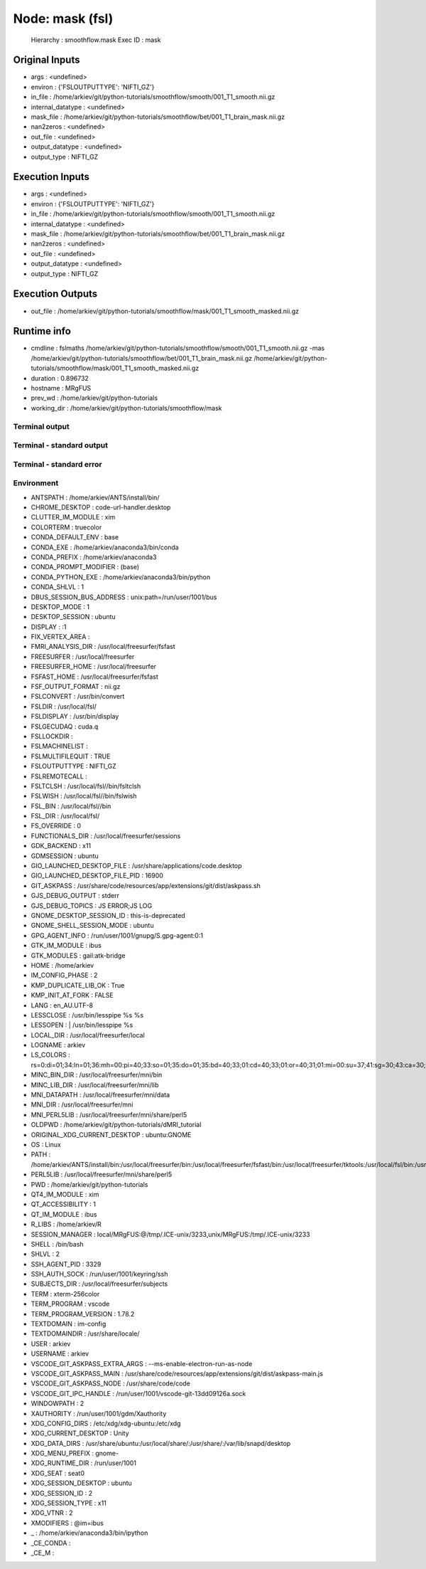 Node: mask (fsl)
================


 Hierarchy : smoothflow.mask
 Exec ID : mask


Original Inputs
---------------


* args : <undefined>
* environ : {'FSLOUTPUTTYPE': 'NIFTI_GZ'}
* in_file : /home/arkiev/git/python-tutorials/smoothflow/smooth/001_T1_smooth.nii.gz
* internal_datatype : <undefined>
* mask_file : /home/arkiev/git/python-tutorials/smoothflow/bet/001_T1_brain_mask.nii.gz
* nan2zeros : <undefined>
* out_file : <undefined>
* output_datatype : <undefined>
* output_type : NIFTI_GZ


Execution Inputs
----------------


* args : <undefined>
* environ : {'FSLOUTPUTTYPE': 'NIFTI_GZ'}
* in_file : /home/arkiev/git/python-tutorials/smoothflow/smooth/001_T1_smooth.nii.gz
* internal_datatype : <undefined>
* mask_file : /home/arkiev/git/python-tutorials/smoothflow/bet/001_T1_brain_mask.nii.gz
* nan2zeros : <undefined>
* out_file : <undefined>
* output_datatype : <undefined>
* output_type : NIFTI_GZ


Execution Outputs
-----------------


* out_file : /home/arkiev/git/python-tutorials/smoothflow/mask/001_T1_smooth_masked.nii.gz


Runtime info
------------


* cmdline : fslmaths /home/arkiev/git/python-tutorials/smoothflow/smooth/001_T1_smooth.nii.gz -mas /home/arkiev/git/python-tutorials/smoothflow/bet/001_T1_brain_mask.nii.gz /home/arkiev/git/python-tutorials/smoothflow/mask/001_T1_smooth_masked.nii.gz
* duration : 0.896732
* hostname : MRgFUS
* prev_wd : /home/arkiev/git/python-tutorials
* working_dir : /home/arkiev/git/python-tutorials/smoothflow/mask


Terminal output
~~~~~~~~~~~~~~~


 


Terminal - standard output
~~~~~~~~~~~~~~~~~~~~~~~~~~


 


Terminal - standard error
~~~~~~~~~~~~~~~~~~~~~~~~~


 


Environment
~~~~~~~~~~~


* ANTSPATH : /home/arkiev/ANTS/install/bin/
* CHROME_DESKTOP : code-url-handler.desktop
* CLUTTER_IM_MODULE : xim
* COLORTERM : truecolor
* CONDA_DEFAULT_ENV : base
* CONDA_EXE : /home/arkiev/anaconda3/bin/conda
* CONDA_PREFIX : /home/arkiev/anaconda3
* CONDA_PROMPT_MODIFIER : (base) 
* CONDA_PYTHON_EXE : /home/arkiev/anaconda3/bin/python
* CONDA_SHLVL : 1
* DBUS_SESSION_BUS_ADDRESS : unix:path=/run/user/1001/bus
* DESKTOP_MODE : 1
* DESKTOP_SESSION : ubuntu
* DISPLAY : :1
* FIX_VERTEX_AREA : 
* FMRI_ANALYSIS_DIR : /usr/local/freesurfer/fsfast
* FREESURFER : /usr/local/freesurfer
* FREESURFER_HOME : /usr/local/freesurfer
* FSFAST_HOME : /usr/local/freesurfer/fsfast
* FSF_OUTPUT_FORMAT : nii.gz
* FSLCONVERT : /usr/bin/convert
* FSLDIR : /usr/local/fsl/
* FSLDISPLAY : /usr/bin/display
* FSLGECUDAQ : cuda.q
* FSLLOCKDIR : 
* FSLMACHINELIST : 
* FSLMULTIFILEQUIT : TRUE
* FSLOUTPUTTYPE : NIFTI_GZ
* FSLREMOTECALL : 
* FSLTCLSH : /usr/local/fsl//bin/fsltclsh
* FSLWISH : /usr/local/fsl//bin/fslwish
* FSL_BIN : /usr/local/fsl//bin
* FSL_DIR : /usr/local/fsl/
* FS_OVERRIDE : 0
* FUNCTIONALS_DIR : /usr/local/freesurfer/sessions
* GDK_BACKEND : x11
* GDMSESSION : ubuntu
* GIO_LAUNCHED_DESKTOP_FILE : /usr/share/applications/code.desktop
* GIO_LAUNCHED_DESKTOP_FILE_PID : 16900
* GIT_ASKPASS : /usr/share/code/resources/app/extensions/git/dist/askpass.sh
* GJS_DEBUG_OUTPUT : stderr
* GJS_DEBUG_TOPICS : JS ERROR;JS LOG
* GNOME_DESKTOP_SESSION_ID : this-is-deprecated
* GNOME_SHELL_SESSION_MODE : ubuntu
* GPG_AGENT_INFO : /run/user/1001/gnupg/S.gpg-agent:0:1
* GTK_IM_MODULE : ibus
* GTK_MODULES : gail:atk-bridge
* HOME : /home/arkiev
* IM_CONFIG_PHASE : 2
* KMP_DUPLICATE_LIB_OK : True
* KMP_INIT_AT_FORK : FALSE
* LANG : en_AU.UTF-8
* LESSCLOSE : /usr/bin/lesspipe %s %s
* LESSOPEN : | /usr/bin/lesspipe %s
* LOCAL_DIR : /usr/local/freesurfer/local
* LOGNAME : arkiev
* LS_COLORS : rs=0:di=01;34:ln=01;36:mh=00:pi=40;33:so=01;35:do=01;35:bd=40;33;01:cd=40;33;01:or=40;31;01:mi=00:su=37;41:sg=30;43:ca=30;41:tw=30;42:ow=34;42:st=37;44:ex=01;32:*.tar=01;31:*.tgz=01;31:*.arc=01;31:*.arj=01;31:*.taz=01;31:*.lha=01;31:*.lz4=01;31:*.lzh=01;31:*.lzma=01;31:*.tlz=01;31:*.txz=01;31:*.tzo=01;31:*.t7z=01;31:*.zip=01;31:*.z=01;31:*.Z=01;31:*.dz=01;31:*.gz=01;31:*.lrz=01;31:*.lz=01;31:*.lzo=01;31:*.xz=01;31:*.zst=01;31:*.tzst=01;31:*.bz2=01;31:*.bz=01;31:*.tbz=01;31:*.tbz2=01;31:*.tz=01;31:*.deb=01;31:*.rpm=01;31:*.jar=01;31:*.war=01;31:*.ear=01;31:*.sar=01;31:*.rar=01;31:*.alz=01;31:*.ace=01;31:*.zoo=01;31:*.cpio=01;31:*.7z=01;31:*.rz=01;31:*.cab=01;31:*.wim=01;31:*.swm=01;31:*.dwm=01;31:*.esd=01;31:*.jpg=01;35:*.jpeg=01;35:*.mjpg=01;35:*.mjpeg=01;35:*.gif=01;35:*.bmp=01;35:*.pbm=01;35:*.pgm=01;35:*.ppm=01;35:*.tga=01;35:*.xbm=01;35:*.xpm=01;35:*.tif=01;35:*.tiff=01;35:*.png=01;35:*.svg=01;35:*.svgz=01;35:*.mng=01;35:*.pcx=01;35:*.mov=01;35:*.mpg=01;35:*.mpeg=01;35:*.m2v=01;35:*.mkv=01;35:*.webm=01;35:*.ogm=01;35:*.mp4=01;35:*.m4v=01;35:*.mp4v=01;35:*.vob=01;35:*.qt=01;35:*.nuv=01;35:*.wmv=01;35:*.asf=01;35:*.rm=01;35:*.rmvb=01;35:*.flc=01;35:*.avi=01;35:*.fli=01;35:*.flv=01;35:*.gl=01;35:*.dl=01;35:*.xcf=01;35:*.xwd=01;35:*.yuv=01;35:*.cgm=01;35:*.emf=01;35:*.ogv=01;35:*.ogx=01;35:*.aac=00;36:*.au=00;36:*.flac=00;36:*.m4a=00;36:*.mid=00;36:*.midi=00;36:*.mka=00;36:*.mp3=00;36:*.mpc=00;36:*.ogg=00;36:*.ra=00;36:*.wav=00;36:*.oga=00;36:*.opus=00;36:*.spx=00;36:*.xspf=00;36:
* MINC_BIN_DIR : /usr/local/freesurfer/mni/bin
* MINC_LIB_DIR : /usr/local/freesurfer/mni/lib
* MNI_DATAPATH : /usr/local/freesurfer/mni/data
* MNI_DIR : /usr/local/freesurfer/mni
* MNI_PERL5LIB : /usr/local/freesurfer/mni/share/perl5
* OLDPWD : /home/arkiev/git/python-tutorials/dMRI_tutorial
* ORIGINAL_XDG_CURRENT_DESKTOP : ubuntu:GNOME
* OS : Linux
* PATH : /home/arkiev/ANTS/install/bin:/usr/local/freesurfer/bin:/usr/local/freesurfer/fsfast/bin:/usr/local/freesurfer/tktools:/usr/local/fsl/bin:/usr/local/freesurfer/mni/bin:/home/arkiev/mrtrix3/bin:/home/arkiev/MRtrix3Tissue/bin:/home/linuxbrew/.linuxbrew/opt/qt5/bin:/usr/local/fsl/bin:/usr/local/MATLAB/R2020b/bin:/home/arkiev/.local/bin:/home/arkiev/anaconda3/bin:/home/arkiev/anaconda3/condabin:/home/arkiev/ANTS/install/bin:/usr/local/freesurfer/bin:/usr/local/freesurfer/fsfast/bin:/usr/local/freesurfer/tktools:/usr/local/fsl/bin:/usr/local/freesurfer/mni/bin:/home/arkiev/mrtrix3/bin:/home/arkiev/MRtrix3Tissue/bin:/home/linuxbrew/.linuxbrew/opt/qt5/bin:/usr/local/fsl/bin:/usr/local/MATLAB/R2020b/bin:/home/arkiev/.local/bin:/usr/local/sbin:/usr/local/bin:/usr/sbin:/usr/bin:/sbin:/bin:/usr/games:/usr/local/games:/snap/bin:/home/arkiev/abin:/home/arkiev/abin
* PERL5LIB : /usr/local/freesurfer/mni/share/perl5
* PWD : /home/arkiev/git/python-tutorials
* QT4_IM_MODULE : xim
* QT_ACCESSIBILITY : 1
* QT_IM_MODULE : ibus
* R_LIBS : /home/arkiev/R
* SESSION_MANAGER : local/MRgFUS:@/tmp/.ICE-unix/3233,unix/MRgFUS:/tmp/.ICE-unix/3233
* SHELL : /bin/bash
* SHLVL : 2
* SSH_AGENT_PID : 3329
* SSH_AUTH_SOCK : /run/user/1001/keyring/ssh
* SUBJECTS_DIR : /usr/local/freesurfer/subjects
* TERM : xterm-256color
* TERM_PROGRAM : vscode
* TERM_PROGRAM_VERSION : 1.78.2
* TEXTDOMAIN : im-config
* TEXTDOMAINDIR : /usr/share/locale/
* USER : arkiev
* USERNAME : arkiev
* VSCODE_GIT_ASKPASS_EXTRA_ARGS : --ms-enable-electron-run-as-node
* VSCODE_GIT_ASKPASS_MAIN : /usr/share/code/resources/app/extensions/git/dist/askpass-main.js
* VSCODE_GIT_ASKPASS_NODE : /usr/share/code/code
* VSCODE_GIT_IPC_HANDLE : /run/user/1001/vscode-git-13dd09126a.sock
* WINDOWPATH : 2
* XAUTHORITY : /run/user/1001/gdm/Xauthority
* XDG_CONFIG_DIRS : /etc/xdg/xdg-ubuntu:/etc/xdg
* XDG_CURRENT_DESKTOP : Unity
* XDG_DATA_DIRS : /usr/share/ubuntu:/usr/local/share/:/usr/share/:/var/lib/snapd/desktop
* XDG_MENU_PREFIX : gnome-
* XDG_RUNTIME_DIR : /run/user/1001
* XDG_SEAT : seat0
* XDG_SESSION_DESKTOP : ubuntu
* XDG_SESSION_ID : 2
* XDG_SESSION_TYPE : x11
* XDG_VTNR : 2
* XMODIFIERS : @im=ibus
* _ : /home/arkiev/anaconda3/bin/ipython
* _CE_CONDA : 
* _CE_M : 

